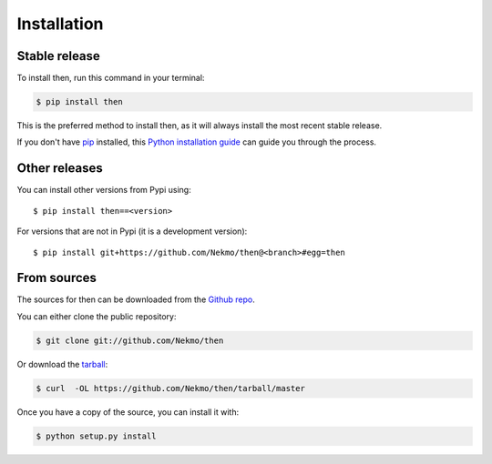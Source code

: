 .. highlight:: console

============
Installation
============


Stable release
--------------

To install then, run this command in your terminal:

.. code-block:: console

    $ pip install then

This is the preferred method to install then, as it will always install the most recent stable release.

If you don't have `pip`_ installed, this `Python installation guide`_ can guide
you through the process.

.. _pip: https://pip.pypa.io
.. _Python installation guide: http://docs.python-guide.org/en/latest/starting/installation/


Other releases
--------------
You can install other versions from Pypi using::

    $ pip install then==<version>

For versions that are not in Pypi (it is a development version)::

    $ pip install git+https://github.com/Nekmo/then@<branch>#egg=then




From sources
------------

The sources for then can be downloaded from the `Github repo`_.

You can either clone the public repository:

.. code-block:: console

    $ git clone git://github.com/Nekmo/then

Or download the `tarball`_:

.. code-block:: console

    $ curl  -OL https://github.com/Nekmo/then/tarball/master

Once you have a copy of the source, you can install it with:

.. code-block:: console

    $ python setup.py install


.. _Github repo: https://github.com/Nekmo/then
.. _tarball: https://github.com/Nekmo/then/tarball/master
